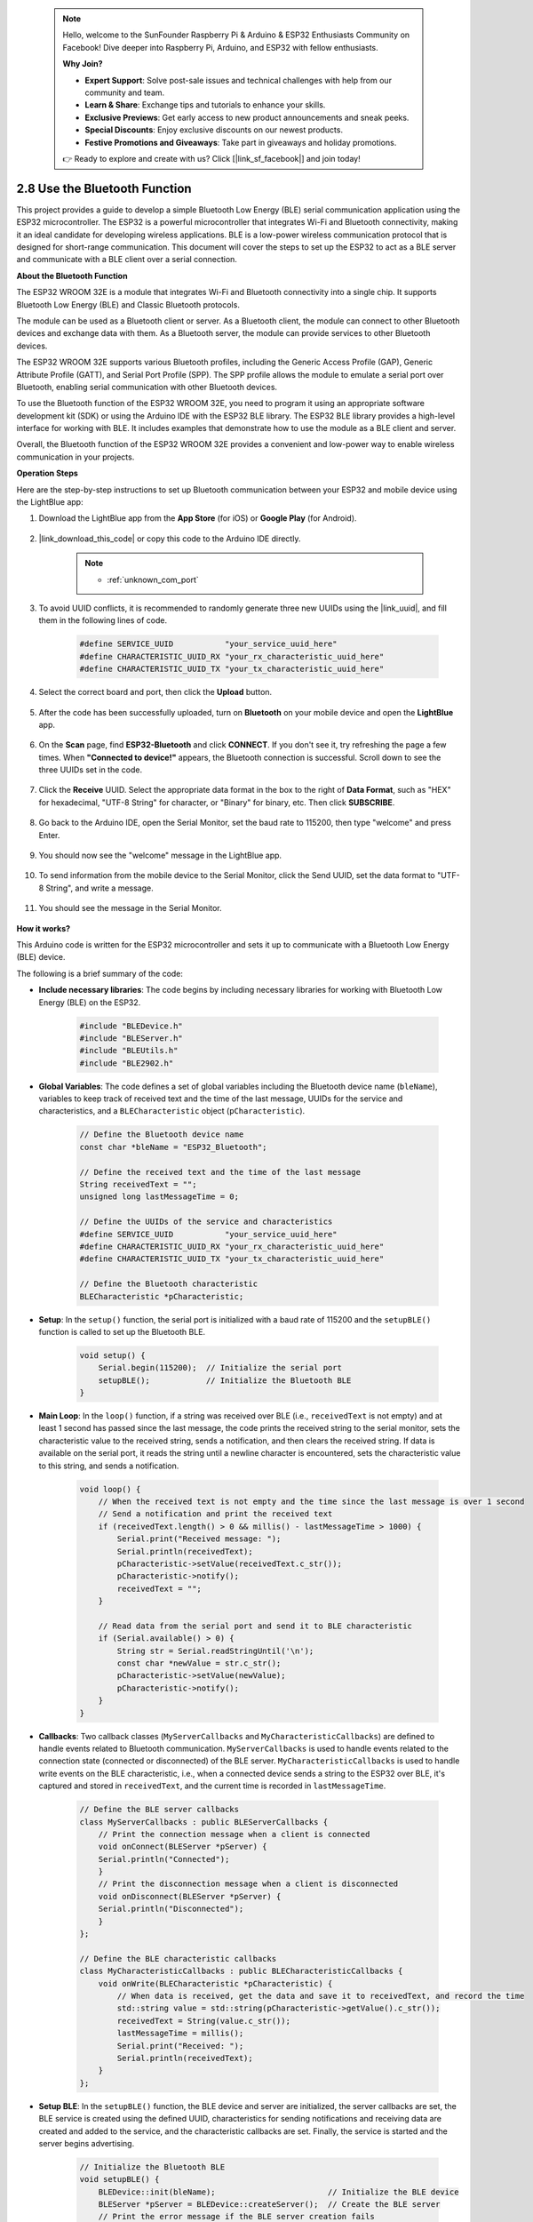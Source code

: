  .. note::

    Hello, welcome to the SunFounder Raspberry Pi & Arduino & ESP32 Enthusiasts Community on Facebook! Dive deeper into Raspberry Pi, Arduino, and ESP32 with fellow enthusiasts.

    **Why Join?**

    - **Expert Support**: Solve post-sale issues and technical challenges with help from our community and team.
    - **Learn & Share**: Exchange tips and tutorials to enhance your skills.
    - **Exclusive Previews**: Get early access to new product announcements and sneak peeks.
    - **Special Discounts**: Enjoy exclusive discounts on our newest products.
    - **Festive Promotions and Giveaways**: Take part in giveaways and holiday promotions.

    👉 Ready to explore and create with us? Click [|link_sf_facebook|] and join today!

.. _ar_bluetooth:

2.8 Use the Bluetooth Function
==========================================

This project provides a guide to develop a simple Bluetooth Low Energy (BLE) serial communication application 
using the ESP32 microcontroller. The ESP32 is a powerful microcontroller that integrates Wi-Fi and Bluetooth 
connectivity, making it an ideal candidate for developing wireless applications. BLE is 
a low-power wireless communication protocol that is designed for short-range communication. 
This document will cover the steps to set up the ESP32 to act as a BLE server and communicate with a BLE client over a serial connection.


**About the Bluetooth Function**

The ESP32 WROOM 32E is a module that integrates Wi-Fi and Bluetooth connectivity into a single chip. 
It supports Bluetooth Low Energy (BLE) and Classic Bluetooth protocols.

The module can be used as a Bluetooth client or server. As a Bluetooth client, the module can connect to 
other Bluetooth devices and exchange data with them. As a Bluetooth server, the module can provide 
services to other Bluetooth devices.

The ESP32 WROOM 32E supports various Bluetooth profiles, including the Generic Access Profile (GAP), Generic Attribute Profile (GATT), 
and Serial Port Profile (SPP). The SPP profile allows the module to emulate a serial port over Bluetooth, 
enabling serial communication with other Bluetooth devices.

To use the Bluetooth function of the ESP32 WROOM 32E, you need to program it using an appropriate software 
development kit (SDK) or using the Arduino IDE with the ESP32 BLE library. 
The ESP32 BLE library provides a high-level interface for working with BLE. It includes examples that demonstrate 
how to use the module as a BLE client and server.

Overall, the Bluetooth function of the ESP32 WROOM 32E provides a convenient and low-power way to enable wireless 
communication in your projects.

**Operation Steps**

Here are the step-by-step instructions to set up Bluetooth communication between your ESP32 and mobile device using the LightBlue app:

#. Download the LightBlue app from the **App Store** (for iOS) or **Google Play** (for Android).

    .. image:: img/bluetooth_lightblue.png

#. |link_download_this_code| or copy this code to the Arduino IDE directly.

    .. note::
        
        * :ref:`unknown_com_port`

    .. raw:: html
        
        <iframe src=https://create.arduino.cc/editor/sunfounder01/388f6d9d-65bf-4eaa-b29a-7cebf0b92f74/preview?embed style="height:510px;width:100%;margin:10px 0" frameborder=0></iframe>

#. To avoid UUID conflicts, it is recommended to randomly generate three new UUIDs using the |link_uuid|, and fill them in the following lines of code.

    .. code-block:: arduino

        #define SERVICE_UUID           "your_service_uuid_here" 
        #define CHARACTERISTIC_UUID_RX "your_rx_characteristic_uuid_here"
        #define CHARACTERISTIC_UUID_TX "your_tx_characteristic_uuid_here"

    .. image:: img/uuid_generate.png


#. Select the correct board and port, then click the **Upload** button.

    .. image:: img/bluetooth_upload.png

#. After the code has been successfully uploaded, turn on **Bluetooth** on your mobile device and open the **LightBlue** app.

    .. image:: img/bluetooth_open.png

#. On the **Scan** page, find **ESP32-Bluetooth** and click **CONNECT**. If you don't see it, try refreshing the page a few times. When **"Connected to device!"** appears, the Bluetooth connection is successful. Scroll down to see the three UUIDs set in the code.

    .. image:: img/bluetooth_connect.png
        :width: 800

#. Click the **Receive** UUID. Select the appropriate data format in the box to the right of **Data Format**, such as "HEX" for hexadecimal, "UTF-8 String" for character, or "Binary" for binary, etc. Then click **SUBSCRIBE**.

    .. image:: img/bluetooth_read.png
        :width: 300

#. Go back to the Arduino IDE, open the Serial Monitor, set the baud rate to 115200, then type "welcome" and press Enter.

    .. image:: img/bluetooth_serial.png

#. You should now see the "welcome" message in the LightBlue app.

    .. image:: img/bluetooth_welcome.png
        :width: 400

#. To send information from the mobile device to the Serial Monitor, click the Send UUID, set the data format to "UTF-8 String", and write a message.

    .. image:: img/bluetooth_send.png


#. You should see the message in the Serial Monitor.

    .. image:: img/bluetooth_receive.png

**How it works?**

This Arduino code is written for the ESP32 microcontroller and sets it up to communicate with a Bluetooth Low Energy (BLE) device. 

The following is a brief summary of the code:

* **Include necessary libraries**: The code begins by including necessary libraries for working with Bluetooth Low Energy (BLE) on the ESP32.

    .. code-block:: arduino

        #include "BLEDevice.h"
        #include "BLEServer.h"
        #include "BLEUtils.h"
        #include "BLE2902.h"

* **Global Variables**: The code defines a set of global variables including the Bluetooth device name (``bleName``), variables to keep track of received text and the time of the last message, UUIDs for the service and characteristics, and a ``BLECharacteristic`` object (``pCharacteristic``).
    
    .. code-block:: arduino

        // Define the Bluetooth device name
        const char *bleName = "ESP32_Bluetooth";

        // Define the received text and the time of the last message
        String receivedText = "";
        unsigned long lastMessageTime = 0;

        // Define the UUIDs of the service and characteristics
        #define SERVICE_UUID           "your_service_uuid_here"
        #define CHARACTERISTIC_UUID_RX "your_rx_characteristic_uuid_here"
        #define CHARACTERISTIC_UUID_TX "your_tx_characteristic_uuid_here"

        // Define the Bluetooth characteristic
        BLECharacteristic *pCharacteristic;

* **Setup**: In the ``setup()`` function, the serial port is initialized with a baud rate of 115200 and the ``setupBLE()`` function is called to set up the Bluetooth BLE.

    .. code-block:: arduino
    
        void setup() {
            Serial.begin(115200);  // Initialize the serial port
            setupBLE();            // Initialize the Bluetooth BLE
        }

* **Main Loop**: In the ``loop()`` function, if a string was received over BLE (i.e., ``receivedText`` is not empty) and at least 1 second has passed since the last message, the code prints the received string to the serial monitor, sets the characteristic value to the received string, sends a notification, and then clears the received string. If data is available on the serial port, it reads the string until a newline character is encountered, sets the characteristic value to this string, and sends a notification.

    .. code-block:: arduino

        void loop() {
            // When the received text is not empty and the time since the last message is over 1 second
            // Send a notification and print the received text
            if (receivedText.length() > 0 && millis() - lastMessageTime > 1000) {
                Serial.print("Received message: ");
                Serial.println(receivedText);
                pCharacteristic->setValue(receivedText.c_str());
                pCharacteristic->notify();
                receivedText = "";
            }

            // Read data from the serial port and send it to BLE characteristic
            if (Serial.available() > 0) {
                String str = Serial.readStringUntil('\n');
                const char *newValue = str.c_str();
                pCharacteristic->setValue(newValue);
                pCharacteristic->notify();
            }
        }

* **Callbacks**: Two callback classes (``MyServerCallbacks`` and ``MyCharacteristicCallbacks``) are defined to handle events related to Bluetooth communication. ``MyServerCallbacks`` is used to handle events related to the connection state (connected or disconnected) of the BLE server. ``MyCharacteristicCallbacks`` is used to handle write events on the BLE characteristic, i.e., when a connected device sends a string to the ESP32 over BLE, it's captured and stored in ``receivedText``, and the current time is recorded in ``lastMessageTime``.

    .. code-block:: arduino

        // Define the BLE server callbacks
        class MyServerCallbacks : public BLEServerCallbacks {
            // Print the connection message when a client is connected
            void onConnect(BLEServer *pServer) {
            Serial.println("Connected");
            }
            // Print the disconnection message when a client is disconnected
            void onDisconnect(BLEServer *pServer) {
            Serial.println("Disconnected");
            }
        };

        // Define the BLE characteristic callbacks
        class MyCharacteristicCallbacks : public BLECharacteristicCallbacks {
            void onWrite(BLECharacteristic *pCharacteristic) {
                // When data is received, get the data and save it to receivedText, and record the time
                std::string value = std::string(pCharacteristic->getValue().c_str());
                receivedText = String(value.c_str());
                lastMessageTime = millis();
                Serial.print("Received: ");
                Serial.println(receivedText);
            }
        };

* **Setup BLE**: In the ``setupBLE()`` function, the BLE device and server are initialized, the server callbacks are set, the BLE service is created using the defined UUID, characteristics for sending notifications and receiving data are created and added to the service, and the characteristic callbacks are set. Finally, the service is started and the server begins advertising.

    .. code-block:: arduino

        // Initialize the Bluetooth BLE
        void setupBLE() {
            BLEDevice::init(bleName);                        // Initialize the BLE device
            BLEServer *pServer = BLEDevice::createServer();  // Create the BLE server
            // Print the error message if the BLE server creation fails
            if (pServer == nullptr) {
                Serial.println("Error creating BLE server");
                return;
            }
            pServer->setCallbacks(new MyServerCallbacks());  // Set the BLE server callbacks

            // Create the BLE service
            BLEService *pService = pServer->createService(SERVICE_UUID);
            // Print the error message if the BLE service creation fails
            if (pService == nullptr) {
                Serial.println("Error creating BLE service");
                return;
            }
            // Create the BLE characteristic for sending notifications
            pCharacteristic = pService->createCharacteristic(CHARACTERISTIC_UUID_TX, BLECharacteristic::PROPERTY_NOTIFY);
            pCharacteristic->addDecodeor(new BLE2902());  // Add the decodeor
            // Create the BLE characteristic for receiving data
            BLECharacteristic *pCharacteristicRX = pService->createCharacteristic(CHARACTERISTIC_UUID_RX, BLECharacteristic::PROPERTY_WRITE);
            pCharacteristicRX->setCallbacks(new MyCharacteristicCallbacks());  // Set the BLE characteristic callbacks
            pService->start();                                                 // Start the BLE service
            pServer->getAdvertising()->start();                                // Start advertising
            Serial.println("Waiting for a client connection...");              // Wait for a client connection
        }


Please note that this code allows for bidirectional communication - it can send and receive data via BLE. 
However, to interact with specific hardware like turning on/off an LED, additional code should be added to process 
the received strings and act accordingly.




